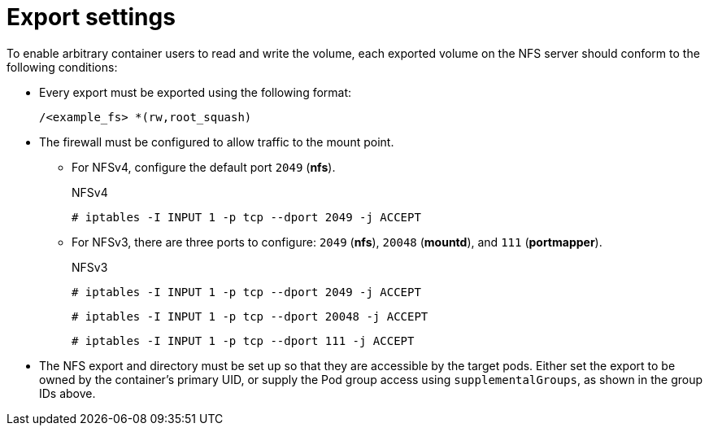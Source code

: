 // Module included in the following assemblies:
//
// * storage/persistent_storage/persistent-storage-nfs.adoc

= Export settings

To enable arbitrary container users to read and write the volume,
each exported volume on the NFS server should conform to the following
conditions:

* Every export must be exported using the following format:
+
[source,terminal]
----
/<example_fs> *(rw,root_squash)
----

* The firewall must be configured to allow traffic to the mount point.
** For NFSv4, configure the default port `2049` (*nfs*).
+
.NFSv4
[source,terminal]
----
# iptables -I INPUT 1 -p tcp --dport 2049 -j ACCEPT
----

** For NFSv3, there are three ports to configure:
`2049` (*nfs*), `20048` (*mountd*), and `111` (*portmapper*).
+
.NFSv3
[source,terminal]
----
# iptables -I INPUT 1 -p tcp --dport 2049 -j ACCEPT
----
+
[source,terminal]
----
# iptables -I INPUT 1 -p tcp --dport 20048 -j ACCEPT
----
+
[source,terminal]
----
# iptables -I INPUT 1 -p tcp --dport 111 -j ACCEPT
----

* The NFS export and directory must be set up so that they are accessible
by the target pods. Either set the export to be owned by the container's
primary UID, or supply the Pod group access using `supplementalGroups`,
as shown in the group IDs above.
